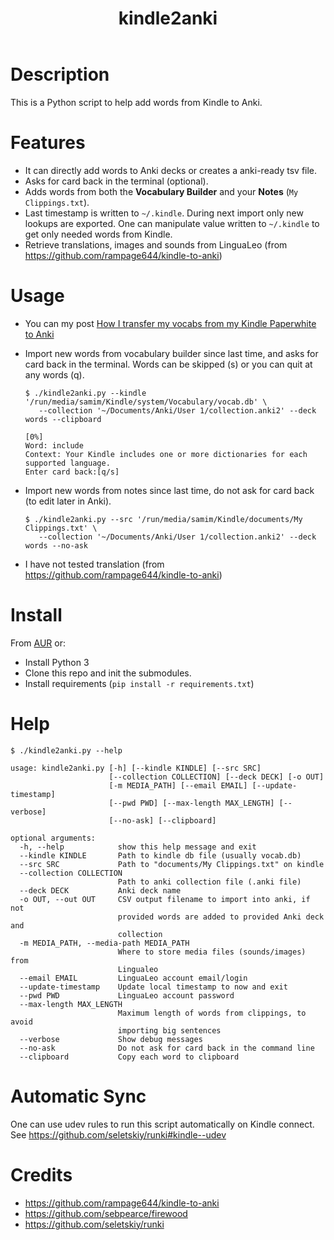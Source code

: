 #+TITLE: kindle2anki

* Description
  This is a Python script to help add words from Kindle to Anki. 

* Features
- It can directly add words to Anki decks or creates a anki-ready tsv file.
- Asks for card back in the terminal (optional).
- Adds words from both the *Vocabulary Builder* and your *Notes* (=My Clippings.txt=).
- Last timestamp is written to =~/.kindle=. During next import only new lookups are exported. One can manipulate value written to =~/.kindle= to get only needed words from Kindle.
- Retrieve translations, images and sounds from LinguaLeo (from https://github.com/rampage644/kindle-to-anki)

* Usage
- You can my post [[https://medium.com/@psamim/how-i-transfer-my-vocabs-from-my-kindle-paperwhite-to-anki-9330b0b116a][How I transfer my vocabs from my Kindle Paperwhite to Anki]]  
- Import new words from vocabulary builder since last time, and asks for card back in the terminal. Words can be skipped (s) or you can quit at any words (q).
  
  #+BEGIN_SRC shell
  $ ./kindle2anki.py --kindle '/run/media/samim/Kindle/system/Vocabulary/vocab.db' \
     --collection '~/Documents/Anki/User 1/collection.anki2' --deck words --clipboard

  [0%]
  Word: include
  Context: Your Kindle includes one or more dictionaries for each supported language.
  Enter card back:[q/s]
  #+END_SRC

- Import new words from notes since last time, do not ask for card back (to edit later in Anki).
  
  #+BEGIN_SRC shell
  $ ./kindle2anki.py --src '/run/media/samim/Kindle/documents/My Clippings.txt' \
     --collection '~/Documents/Anki/User 1/collection.anki2' --deck words --no-ask
#+END_SRC

- I have not tested translation (from https://github.com/rampage644/kindle-to-anki)

* Install
From [[https://aur.archlinux.org/packages/kindle2anki-git/][AUR]] or:

- Install Python 3
- Clone this repo and init the submodules.
- Install requirements (=pip install -r requirements.txt=)

* Help
#+BEGIN_SRC shell
$ ./kindle2anki.py --help

usage: kindle2anki.py [-h] [--kindle KINDLE] [--src SRC]
                      [--collection COLLECTION] [--deck DECK] [-o OUT]
                      [-m MEDIA_PATH] [--email EMAIL] [--update-timestamp]
                      [--pwd PWD] [--max-length MAX_LENGTH] [--verbose]
                      [--no-ask] [--clipboard]

optional arguments:
  -h, --help            show this help message and exit
  --kindle KINDLE       Path to kindle db file (usually vocab.db)
  --src SRC             Path to "documents/My Clippings.txt" on kindle
  --collection COLLECTION
                        Path to anki collection file (.anki file)
  --deck DECK           Anki deck name
  -o OUT, --out OUT     CSV output filename to import into anki, if not
                        provided words are added to provided Anki deck and
                        collection
  -m MEDIA_PATH, --media-path MEDIA_PATH
                        Where to store media files (sounds/images) from
                        Lingualeo
  --email EMAIL         LinguaLeo account email/login
  --update-timestamp    Update local timestamp to now and exit
  --pwd PWD             LinguaLeo account password
  --max-length MAX_LENGTH
                        Maximum length of words from clippings, to avoid
                        importing big sentences
  --verbose             Show debug messages
  --no-ask              Do not ask for card back in the command line
  --clipboard           Copy each word to clipboard
#+END_SRC

* Automatic Sync
One can use udev rules to run this script automatically on Kindle connect. See 
https://github.com/seletskiy/runki#kindle--udev

* Credits
- https://github.com/rampage644/kindle-to-anki
- https://github.com/sebpearce/firewood
- https://github.com/seletskiy/runki
 

